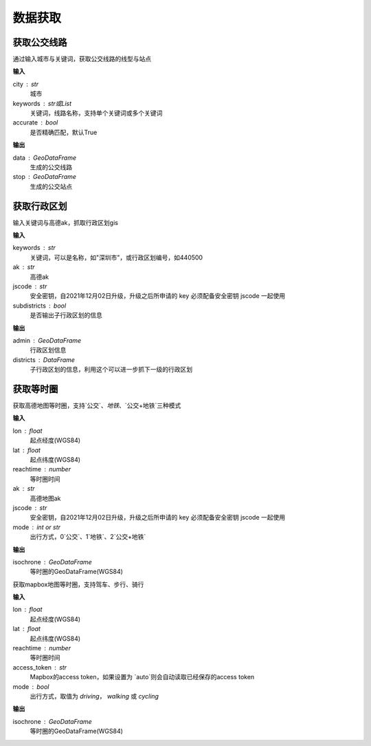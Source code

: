 
******************************
数据获取
******************************

获取公交线路
=============================

.. function:: transbigdata.getbusdata(city,keywords,accurate=True)

通过输入城市与关键词，获取公交线路的线型与站点

**输入**

city : str
    城市
keywords : str或List
    关键词，线路名称，支持单个关键词或多个关键词
accurate : bool
    是否精确匹配，默认True

**输出**

data : GeoDataFrame
    生成的公交线路
stop : GeoDataFrame
    生成的公交站点

获取行政区划
=============================

.. function:: transbigdata.getadmin(keyword,ak,jscode='',subdistricts = False)

输入关键词与高德ak，抓取行政区划gis

**输入**

keywords : str
    关键词，可以是名称，如"深圳市"，或行政区划编号，如440500
ak : str
    高德ak
jscode : str
    安全密钥，自2021年12月02日升级，升级之后所申请的 key 必须配备安全密钥 jscode 一起使用
subdistricts : bool
    是否输出子行政区划的信息

**输出**

admin : GeoDataFrame
    行政区划信息
districts : DataFrame
    子行政区划的信息，利用这个可以进一步抓下一级的行政区划

获取等时圈
=============================

.. function:: transbigdata.get_isochrone_amap(lon,lat,reachtime,ak,jscode='',mode=2)

获取高德地图等时圈，支持`公交`、`地铁`、`公交+地铁`三种模式

**输入**

lon : float
    起点经度(WGS84)
lat : float
    起点纬度(WGS84)
reachtime : number
    等时圈时间
ak : str
    高德地图ak
jscode : str
    安全密钥，自2021年12月02日升级，升级之后所申请的 key 必须配备安全密钥 jscode 一起使用
mode : int or str
    出行方式，0`公交`、1`地铁`、2`公交+地铁`

**输出**

isochrone : GeoDataFrame
    等时圈的GeoDataFrame(WGS84)

.. function:: transbigdata.get_isochrone_mapbox(lon,lat,reachtime,access_token='auto',mode = 'driving')

获取mapbox地图等时圈，支持驾车、步行、骑行

**输入**

lon : float
    起点经度(WGS84)
lat : float
    起点纬度(WGS84)
reachtime : number
    等时圈时间
access_token : str
    Mapbox的access token，如果设置为 `auto`则会自动读取已经保存的access token
mode : bool
    出行方式，取值为 `driving`， `walking` 或 `cycling`

**输出**

isochrone : GeoDataFrame
    等时圈的GeoDataFrame(WGS84)
